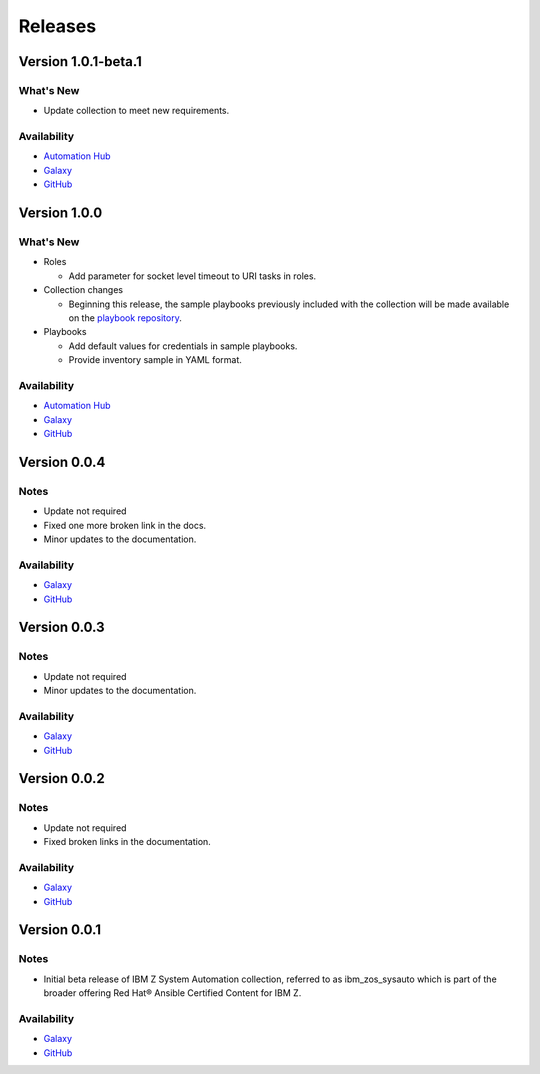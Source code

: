 .. ...........................................................................
.. © Copyright IBM Corporation 2020, 2021                                          .
.. ...........................................................................

======================
Releases
======================

Version 1.0.1-beta.1
====================

What's New
----------

* Update collection to meet new requirements.
 
Availability
------------

* `Automation Hub`_
* `Galaxy`_
* `GitHub`_

Version 1.0.0
=============

What's New
----------

* Roles

  * Add parameter for socket level timeout to URI tasks in roles.

* Collection changes

  * Beginning this release, the sample playbooks previously included with the
    collection will be made available on the `playbook repository`_.
  
* Playbooks

  * Add default values for credentials in sample playbooks.
  * Provide inventory sample in YAML format.
 
Availability
------------

* `Automation Hub`_
* `Galaxy`_
* `GitHub`_

.. _playbook repository:
   https://github.com/IBM/z_ansible_collections_samples/blob/master/README.md

Version 0.0.4
=============

Notes
-----

* Update not required
* Fixed one more broken link in the docs.
* Minor updates to the documentation.
 
Availability
------------

* `Galaxy`_
* `GitHub`_

Version 0.0.3
=============

Notes
-----

* Update not required
* Minor updates to the documentation.
 
Availability
------------

* `Galaxy`_
* `GitHub`_

Version 0.0.2
=============

Notes
-----

* Update not required
* Fixed broken links in the documentation.
 
Availability
------------

* `Galaxy`_
* `GitHub`_

Version 0.0.1
=============

Notes
-----

* Initial beta release of IBM Z System Automation collection, referred to as ibm_zos_sysauto 
  which is part of the broader offering Red Hat® Ansible Certified Content for IBM Z.
 
Availability
------------

* `Galaxy`_
* `GitHub`_

   
.. _GitHub:
   https://github.com/ansible-collections/ibm_zos_sysauto

.. _Galaxy:
   https://galaxy.ansible.com/ibm/ibm_zos_sysauto

.. _Automation Hub:
   https://www.ansible.com/products/automation-hub